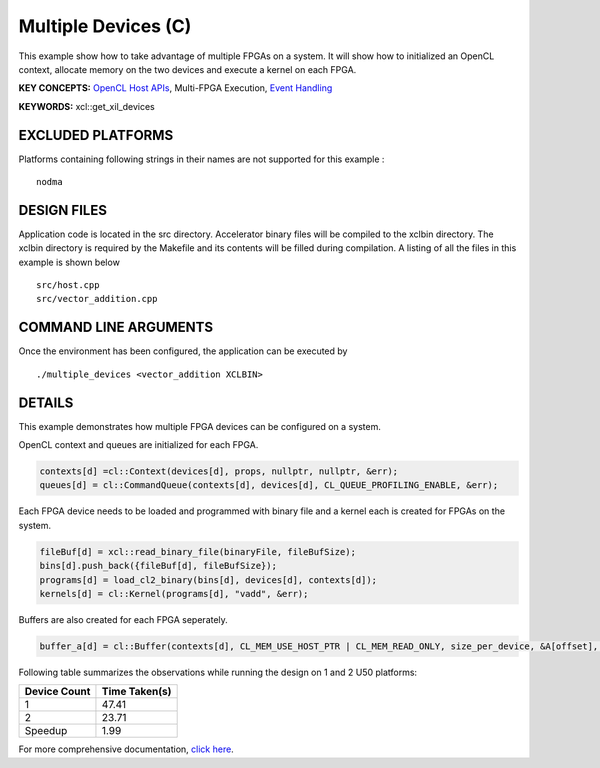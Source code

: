 Multiple Devices (C)
====================

This example show how to take advantage of multiple FPGAs on a system. It will show how to initialized an OpenCL context, allocate memory on the two devices and execute a kernel on each FPGA.

**KEY CONCEPTS:** `OpenCL Host APIs <https://www.xilinx.com/html_docs/xilinx2021_1/vitis_doc/devhostapp.html>`__, Multi-FPGA Execution, `Event Handling <https://www.xilinx.com/html_docs/xilinx2021_1/vitis_doc/optimizingperformance.html#bsa1504034305860>`__

**KEYWORDS:** xcl::get_xil_devices

EXCLUDED PLATFORMS
------------------

Platforms containing following strings in their names are not supported for this example :

::

   nodma

DESIGN FILES
------------

Application code is located in the src directory. Accelerator binary files will be compiled to the xclbin directory. The xclbin directory is required by the Makefile and its contents will be filled during compilation. A listing of all the files in this example is shown below

::

   src/host.cpp
   src/vector_addition.cpp
   
COMMAND LINE ARGUMENTS
----------------------

Once the environment has been configured, the application can be executed by

::

   ./multiple_devices <vector_addition XCLBIN>

DETAILS
-------

This example demonstrates how multiple FPGA devices can be configured on
a system.

OpenCL context and queues are initialized for each FPGA.

.. code:: cpp

   contexts[d] =cl::Context(devices[d], props, nullptr, nullptr, &err);
   queues[d] = cl::CommandQueue(contexts[d], devices[d], CL_QUEUE_PROFILING_ENABLE, &err);

Each FPGA device needs to be loaded and programmed with binary file and
a kernel each is created for FPGAs on the system.

.. code:: cpp

   fileBuf[d] = xcl::read_binary_file(binaryFile, fileBufSize);
   bins[d].push_back({fileBuf[d], fileBufSize});
   programs[d] = load_cl2_binary(bins[d], devices[d], contexts[d]);
   kernels[d] = cl::Kernel(programs[d], "vadd", &err);

Buffers are also created for each FPGA seperately.

.. code:: cpp

   buffer_a[d] = cl::Buffer(contexts[d], CL_MEM_USE_HOST_PTR | CL_MEM_READ_ONLY, size_per_device, &A[offset], &err);

Following table summarizes the observations while running the design on 1 and 2 U50 platforms:

============ =============
Device Count Time Taken(s) 
============ ============= 
1            47.41
2            23.71
Speedup      1.99
============ =============

For more comprehensive documentation, `click here <http://xilinx.github.io/Vitis_Accel_Examples>`__.